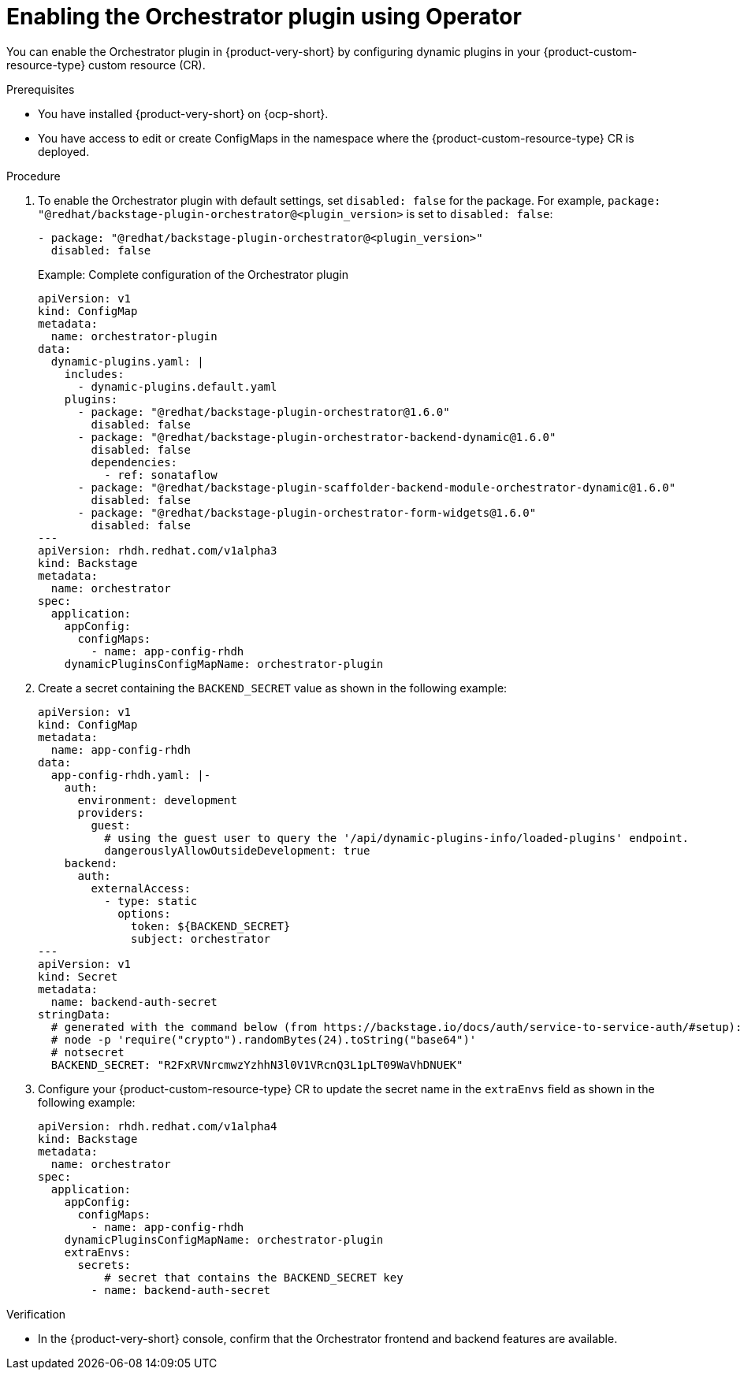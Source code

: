 :_mod-docs-content-type: PROCEDURE
[id="proc-enable-orchestrator-plugin_{context}"]
= Enabling the Orchestrator plugin using Operator

You can enable the Orchestrator plugin in {product-very-short} by configuring dynamic plugins in your {product-custom-resource-type} custom resource (CR).

.Prerequisites
* You have installed {product-very-short} on {ocp-short}.
* You have access to edit or create ConfigMaps in the namespace where the {product-custom-resource-type} CR is deployed.

.Procedure

. To enable the Orchestrator plugin with default settings, set `disabled: false` for the package. For example, `package: "@redhat/backstage-plugin-orchestrator@<plugin_version>` is set to `disabled: false`:
+
[source,yaml]
----
- package: "@redhat/backstage-plugin-orchestrator@<plugin_version>"
  disabled: false
----
+
.Example: Complete configuration of the Orchestrator plugin
[source,yaml]
----
apiVersion: v1
kind: ConfigMap
metadata:
  name: orchestrator-plugin
data:
  dynamic-plugins.yaml: |
    includes:
      - dynamic-plugins.default.yaml
    plugins:
      - package: "@redhat/backstage-plugin-orchestrator@1.6.0"
        disabled: false
      - package: "@redhat/backstage-plugin-orchestrator-backend-dynamic@1.6.0"
        disabled: false
        dependencies:
          - ref: sonataflow
      - package: "@redhat/backstage-plugin-scaffolder-backend-module-orchestrator-dynamic@1.6.0"
        disabled: false
      - package: "@redhat/backstage-plugin-orchestrator-form-widgets@1.6.0"
        disabled: false
---
apiVersion: rhdh.redhat.com/v1alpha3
kind: Backstage
metadata:
  name: orchestrator
spec:
  application:
    appConfig:
      configMaps:
        - name: app-config-rhdh
    dynamicPluginsConfigMapName: orchestrator-plugin
----

. Create a secret containing the `BACKEND_SECRET` value as shown in the following example:
+
[source,yaml]
----
apiVersion: v1
kind: ConfigMap
metadata:
  name: app-config-rhdh
data:
  app-config-rhdh.yaml: |-
    auth:
      environment: development
      providers:
        guest:
          # using the guest user to query the '/api/dynamic-plugins-info/loaded-plugins' endpoint.
          dangerouslyAllowOutsideDevelopment: true
    backend:
      auth:
        externalAccess:
          - type: static
            options:
              token: ${BACKEND_SECRET}
              subject: orchestrator
---
apiVersion: v1
kind: Secret
metadata:
  name: backend-auth-secret
stringData:
  # generated with the command below (from https://backstage.io/docs/auth/service-to-service-auth/#setup):
  # node -p 'require("crypto").randomBytes(24).toString("base64")'
  # notsecret
  BACKEND_SECRET: "R2FxRVNrcmwzYzhhN3l0V1VRcnQ3L1pLT09WaVhDNUEK"
----

. Configure your {product-custom-resource-type} CR to update the secret name in the `extraEnvs` field as shown in the following example:
+
[source,yaml]
----
apiVersion: rhdh.redhat.com/v1alpha4
kind: Backstage
metadata:
  name: orchestrator
spec:
  application:
    appConfig:
      configMaps:
        - name: app-config-rhdh
    dynamicPluginsConfigMapName: orchestrator-plugin
    extraEnvs:
      secrets:
          # secret that contains the BACKEND_SECRET key
        - name: backend-auth-secret
----

.Verification
* In the {product-very-short} console, confirm that the Orchestrator frontend and backend features are available.
